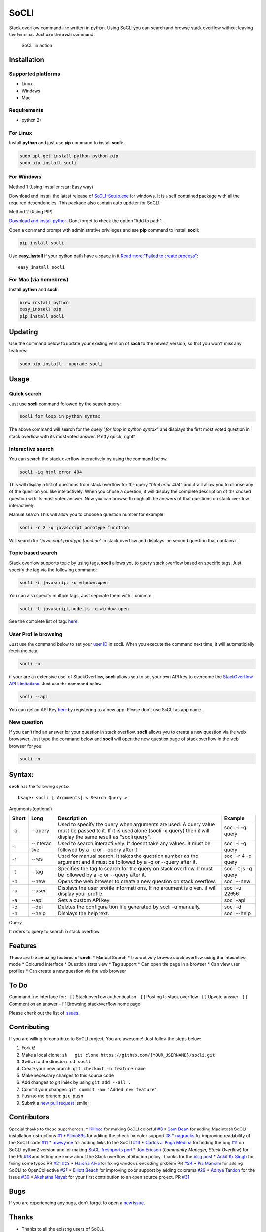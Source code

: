 SoCLI |PyPI version| |Build Status| |Collaborizm|
=================================================

Stack overflow command line written in python. Using SoCLI you can
search and browse stack overflow without leaving the terminal. Just use
the **socli** command:

.. figure:: https://cloud.githubusercontent.com/assets/8397274/16355211/ae134c66-3acd-11e6-807f-adb8f3bbcf44.gif
   :alt: SoCLI in action

   SoCLI in action

Installation
~~~~~~~~~~~~

Supported platforms
'''''''''''''''''''

-  Linux
-  Windows
-  Mac

Requirements
''''''''''''

-  python 2+

For Linux
'''''''''

Install **python** and just use **pip** command to install **socli**:

.. code:: bash

    sudo apt-get install python python-pip
    sudo pip install socli

For Windows
'''''''''''

Method 1 (Using Installer :star: Easy way)
                                          

Download and install the latest release of
`SoCLI-Setup.exe <https://github.com/gautamkrishnar/socli/releases/latest/>`__
for windows. It is a self contained package with all the required
dependencies. This package also contain auto updater for SoCLI.

Method 2 (Using PIP)
                    

`Download and install python <https://www.python.org/downloads/>`__.
Dont forget to check the option "Add to path".

Open a command prompt with administrative privileges and use **pip**
command to install **socli**:

.. code:: bash

    pip install socli

Use **easy\_install** if your python path have a space in it `Read
more:"Failed to create
process" <https://github.com/gautamkrishnar/socli/issues/6>`__:

::

    easy_install socli

For Mac (via homebrew)
''''''''''''''''''''''

Install **python** and **socli**:

.. code:: bash

    brew install python
    easy_install pip
    pip install socli

Updating
~~~~~~~~

Use the command below to update your existing version of **socli** to
the newest version, so that you won't miss any features:

.. code:: bash

    sudo pip install --upgrade socli

Usage
~~~~~

Quick search
''''''''''''

Just use **socli** command followed by the search query:

.. code:: bash

    socli for loop in python syntax

The above command will search for the query "*for loop in python
syntax*" and displays the first most voted question in stack overflow
with its most voted answer. Pretty quick, right?

Interactive search
''''''''''''''''''

You can search the stack overflow interactively by using the command
below:

.. code:: sh

    socli -iq html error 404

This will display a list of questions from stack overflow for the query
"*html error 404*" and it will allow you to choose any of the question
you like interactively. When you chose a question, it will display the
complete description of the chosed question with its most voted answer.
Now you can browse through all the answers of that questions on stack
overflow interactively.

Manual search This will allow you to choose a question number for
example:

.. code:: sh

    socli -r 2 -q javascript porotype function

Will search for "*javascript porotype function*" in stack overflow and
displays the second question that contains it.

Topic based search
''''''''''''''''''

Stack overflow supports topic by using tags. **socli** allows you to
query stack overflow based on specific tags. Just specify the tag via
the following command:

.. code:: sh

    socli -t javascript -q window.open

You can also specify multiple tags, Just seporate them with a comma:

.. code:: sh

    socli -t javascript,node.js -q window.open

See the complete list of tags `here <http://stackoverflow.com/tags>`__.

User Profile browsing
'''''''''''''''''''''

Just use the command below to set your `user
ID <http://meta.stackexchange.com/a/111130>`__ in socli. When you
execute the command next time, it will automaticially fetch the data.

.. code:: sh

    socli -u

if your are an extensive user of StackOverflow, **socli** allows you to
set your own API key to overcome the `StackOverflow API
Limitations <http://stackapps.com/a/3057/41332>`__. Just use the command
below:

.. code:: sh

    socli --api

You can get an API Key
`here <http://stackapps.com/apps/oauth/register>`__ by registering as a
new app. Please don't use SoCLI as app name.

New question
''''''''''''

If you can't find an answer for your question in stack overflow,
**socli** allows you to creata a new question via the web browswer. Just
type the command below and **socli** will open the new question page of
stack overflow in the web browser for you:

.. code:: sh

    socli -n

Syntax:
~~~~~~~

**socli** has the following syntax

::

    Usage: socli [ Arguments] < Search Query >

Arguments (optional)
                    

+-----------+-----------+-----------+-----------+
| Short     | Long      | Descripti | Example   |
|           |           | on        |           |
+===========+===========+===========+===========+
| -q        | --query   | Used to   | socli -i  |
|           |           | specify   | -q query  |
|           |           | the query |           |
|           |           | when      |           |
|           |           | arguments |           |
|           |           | are used. |           |
|           |           | A query   |           |
|           |           | value     |           |
|           |           | must be   |           |
|           |           | passed to |           |
|           |           | it. If it |           |
|           |           | is used   |           |
|           |           | alone     |           |
|           |           | (socli -q |           |
|           |           | query)    |           |
|           |           | then it   |           |
|           |           | will      |           |
|           |           | display   |           |
|           |           | the same  |           |
|           |           | result as |           |
|           |           | "socli    |           |
|           |           | query".   |           |
+-----------+-----------+-----------+-----------+
| -i        | --interac | Used to   | socli -i  |
|           | tive      | search    | -q query  |
|           |           | interacti |           |
|           |           | vely.     |           |
|           |           | It doesnt |           |
|           |           | take any  |           |
|           |           | values.   |           |
|           |           | It must   |           |
|           |           | be        |           |
|           |           | followed  |           |
|           |           | by a -q   |           |
|           |           | or        |           |
|           |           | --query   |           |
|           |           | after it. |           |
+-----------+-----------+-----------+-----------+
| -r        | --res     | Used for  | socli -r  |
|           |           | manual    | 4 -q      |
|           |           | search.   | query     |
|           |           | It takes  |           |
|           |           | the       |           |
|           |           | question  |           |
|           |           | number as |           |
|           |           | the       |           |
|           |           | argument  |           |
|           |           | and it    |           |
|           |           | must be   |           |
|           |           | followed  |           |
|           |           | by a -q   |           |
|           |           | or        |           |
|           |           | --query   |           |
|           |           | after it. |           |
+-----------+-----------+-----------+-----------+
| -t        | --tag     | Specifies | socli -t  |
|           |           | the tag   | js -q     |
|           |           | to search | query     |
|           |           | for the   |           |
|           |           | query on  |           |
|           |           | stack     |           |
|           |           | overflow. |           |
|           |           | It must   |           |
|           |           | be        |           |
|           |           | followed  |           |
|           |           | by a -q   |           |
|           |           | or        |           |
|           |           | --query   |           |
|           |           | after it. |           |
+-----------+-----------+-----------+-----------+
| -n        | --new     | Opens the | socli     |
|           |           | web       | --new     |
|           |           | browser   |           |
|           |           | to create |           |
|           |           | a new     |           |
|           |           | question  |           |
|           |           | on stack  |           |
|           |           | overflow. |           |
+-----------+-----------+-----------+-----------+
| -u        | --user    | Displays  | socli -u  |
|           |           | the user  | 22656     |
|           |           | profile   |           |
|           |           | informati |           |
|           |           | ons.      |           |
|           |           | If no     |           |
|           |           | argument  |           |
|           |           | is given, |           |
|           |           | it will   |           |
|           |           | display   |           |
|           |           | your      |           |
|           |           | profile.  |           |
+-----------+-----------+-----------+-----------+
| -a        | --api     | Sets a    | socli     |
|           |           | custom    | -api      |
|           |           | API key.  |           |
+-----------+-----------+-----------+-----------+
| -d        | --del     | Deletes   | socli -d  |
|           |           | the       |           |
|           |           | configura |           |
|           |           | tion      |           |
|           |           | file      |           |
|           |           | generated |           |
|           |           | by socli  |           |
|           |           | -u        |           |
|           |           | manually. |           |
+-----------+-----------+-----------+-----------+
| -h        | --help    | Displays  | socli     |
|           |           | the help  | --help    |
|           |           | text.     |           |
+-----------+-----------+-----------+-----------+

Query
     

It refers to query to search in stack overflow.

Features
~~~~~~~~

These are the amazing features of **socli**: \* Manual Search \*
Interactively browse stack overflow using the interactive mode \*
Coloured interface \* Question stats view \* Tag support \* Can open the
page in a browser \* Can view user profiles \* Can create a new question
via the web browser

To Do
~~~~~

Command line interface for: - [ ] Stack overflow authentication - [ ]
Posting to stack overflow - [ ] Upvote answer - [ ] Comment on an answer
- [ ] Browsing stackoverflow home page

Please check out the list of
`issues <https://github.com/gautamkrishnar/socli/issues>`__.

Contributing
~~~~~~~~~~~~

If you are willing to contribute to SoCLI project, You are awesome! Just
follow the steps below:

1. Fork it!
2. Make a local clone:
   ``sh   git clone https://github.com/{YOUR_USERNAME}/socli.git``

3. Switch to the directory: ``cd socli``
4. Create your new branch: ``git checkout -b feature name``
5. Make necessary changes to this source code
6. Add changes to git index by using ``git add --all .``
7. Commit your changes: ``git commit -am 'Added new feature'``
8. Push to the branch: ``git push``
9. Submit a `new pull
   request <https://github.com/gautamkrishnar/socli/pull/new>`__ :smile:

Contributors
~~~~~~~~~~~~

Special thanks to these superheroes: \*
`Killbee <https://github.com/kilbee>`__ for making SoCLI colorful
`#3 <https://github.com/gautamkrishnar/socli/pull/3>`__ \* `Sam
Dean <https://github.com/deanWombourne>`__ for adding Macintosh SoCLI
installation instructions
`#1 <https://github.com/gautamkrishnar/socli/pull/1>`__ \*
`Plinio89s <https://github.com/Plinio89s>`__ for adding the check for
color support `#8 <https://github.com/gautamkrishnar/socli/pull/8>`__ \*
`nagracks <https://github.com/nagracks>`__ for improving readability of
the SoCLI code `#11 <https://github.com/gautamkrishnar/socli/pull/11>`__
\* `mwwynne <https://github.com/mwwynne>`__ for adding links to the
SoCLI `#13 <https://github.com/gautamkrishnar/socli/pull/13>`__ \*
`Carlos J. Puga Medina <https://github.com/cpu82>`__ for finding the bug
`#11 <https://github.com/gautamkrishnar/socli/issues/14>`__ on SoCLI
python2 version and for making `SoCLI freshports
port <https://www.freshports.org/misc/py-socli/>`__ \* `Jon
Ericson <https://github.com/jericson>`__ (*Community Manager, Stack
Overflow*) for the PR
`#18 <https://github.com/gautamkrishnar/socli/pull/18>`__ and letting me
know about the Stack overflow attribution policy. Thanks for the `blog
post <http://jericson.github.io/2016/08/25/long_tail_docs.html>`__ \*
`Ankit Kr. Singh <https://github.com/kumarankit0411>`__ for fixing some
typos PR `#21 <https://github.com/gautamkrishnar/socli/pull/21>`__
`#23 <https://github.com/gautamkrishnar/socli/pull/23>`__ \* `Harsha
Alva <https://github.com/aharshac>`__ for fixing windows encoding
problem PR `#24 <https://github.com/gautamkrishnar/socli/pull/21>`__ \*
`Pia Mancini <https://github.com/piamancini>`__ for adding SoCLI to
OpenCollective `#27 <https://github.com/gautamkrishnar/socli/pull/27>`__
\* `Elliott Beach <https://github.com/e-beach>`__ for improving color
support by adding colorama
`#29 <https://github.com/gautamkrishnar/socli/pull/29>`__ \* `Aditya
Tandon <https://github.com/adityatandon007>`__ for the issue
`#30 <https://github.com/gautamkrishnar/socli/issues/30>`__ \* `Akshatha
Nayak <https://github.com/Aksh77>`__ for your first contribution to an
open source project. PR
`#31 <https://github.com/gautamkrishnar/socli/issues/31>`__

Bugs
~~~~

If you are experiencing any bugs, don’t forget to open a `new
issue <https://github.com/gautamkrishnar/socli/issues/new>`__.

Thanks
~~~~~~

-  Thanks to all the existing users of SoCLI.
-  Thanks to all upvoters and followers on reddit.
-  `impress that girl in the Starbucks by browsing SO with your CLI app
   XD
   XD <https://www.reddit.com/r/programmingcirclejerk/comments/4pwil4/impress_that_girl_in_the_starbucks_by_browsing_so/>`__
   by `insane0hflex <https://www.reddit.com/user/insane0hflex>`__.
   Thanks for the post :wink:
-  Special thanks to people who wrote about SoCLI on their blogs and
   websites:

   -  `wykop.pl <http://www.wykop.pl/wpis/18286681/python-stackoverflow-interfejs-bo-sciaga-musi-byc-/>`__
   -  `memect.com <http://forum.memect.com/blog/thread/py-2016-06-26/>`__
   -  `pseudoscripter <https://pseudoscripter.wordpress.com/2016/06/28/socli-stack-overflow-command-line-client/>`__
   -  `b.hatena.ne.jp <http://b.hatena.ne.jp/entry/s/github.com/gautamkrishnar/socli>`__
   -  `jericson.github.io <http://jericson.github.io/2016/08/25/long_tail_docs.html>`__
   -  `The really big list of really interesting Open Source
      projects <https://medium.com/@likid.geimfari/the-list-of-interesting-open-source-projects-2daaa2153f7c#.6qm1v3ioa>`__
   -  `Ostechnix <http://www.ostechnix.com/search-browse-stack-overflow-website-commandline/>`__

-  Tweets:

   -  [@cyb3rops](https://twitter.com/cyb3rops/status/747380776350650368)
   -  [@pythontrending](https://twitter.com/pythontrending/status/745635512803819521)

-  Thanks to my favourite IDE JetBrains PyCharm :heart: :smile:

Backers
~~~~~~~

Support us with a monthly donation and help us continue our activities.
[`Become a backer <https://opencollective.com/socli#backer>`__]

Sponsors
~~~~~~~~

Become a sponsor and get your logo on our README on Github with a link
to your site. [`Become a
sponsor <https://opencollective.com/socli#sponsor>`__]

-  Thanks `Steven Reubenstone <https://www.collaborizm.com/profile/1>`__
   for contributing $5 for the issue
   `#22 <https://github.com/gautamkrishnar/socli/issues/22>`__

Liked it?
~~~~~~~~~

Hope you liked this project, don't forget to give it a star :star:

.. |PyPI version| image:: https://badge.fury.io/py/socli.svg
   :target: https://badge.fury.io/py/socli
.. |Build Status| image:: https://travis-ci.org/gautamkrishnar/socli.svg?branch=master
   :target: https://travis-ci.org/gautamkrishnar/socli
.. |Collaborizm| image:: https://img.shields.io/badge/Collaborizm-Join%20Project-brightgreen.svg
   :target: https://www.collaborizm.com/project/S1cbUui6
